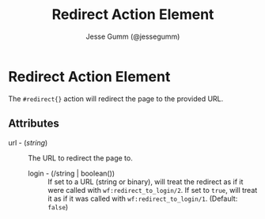 # vim: sw=2 ts=2 ft=org

#+TITLE: Redirect Action Element
#+STYLE: <LINK href='../stylesheet.css' rel='stylesheet' type='text/css' />
#+AUTHOR: Jesse Gumm (@jessegumm)
#+OPTIONS:   H:2 num:1 toc:1 \n:nil @:t ::t |:t ^:t -:t f:t *:t <:t
#+EMAIL: 
#+TEXT: [[http://nitrogenproject.com][Home]] | [[file:../index.org][Getting Started]] | [[file:../api.org][API]] | [[file:../elements.org][Elements]] | [[file:../actions.org][*Actions*]] | [[file:../validators.org][Validators]] | [[file:../handlers.org][Handlers]] | [[file:../config.org][Configuration Options]] | [[file:../advanced.org][Advanced Guides]] | [[file:../troubleshooting.org][Troubleshooting]] | [[file:../about.org][About]]

* Redirect Action Element

	The =#redirect{}= action will redirect the page to the provided URL.

** Attributes

  + url - (/string/) :: The URL to redirect the page to.

	+ login - (/string | boolean()) :: If set to a URL (string or binary), will
	  treat the redirect as if it were called with =wf:redirect_to_login/2=. If
	  set to =true=, will treat it as if it was called with
	  =wf:redirect_to_login/1=. (Default: =false=)
